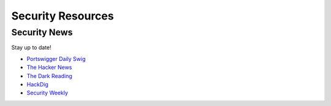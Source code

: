 Security Resources
==================

Security News
~~~~~~~~~~~~~

Stay up to date!

* `Portswigger Daily Swig <https://portswigger.net/daily-swig>`__
* `The Hacker News <https://thehackernews.com/>`__
* `The Dark Reading <https://www.darkreading.com/Default.asp>`__
* `HackDig <http://en.hackdig.com/>`__
* `Security Weekly <https://https://securityweekly.com/>`__






